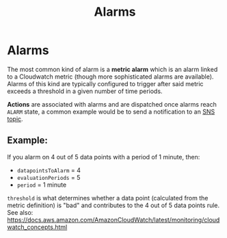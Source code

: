 #+TITLE: Alarms

* Alarms

The most common kind of alarm is a *metric alarm* which is an alarm linked to a Cloudwatch metric (though more sophisticated alarms are available).  Alarms of this kind are typically configured to trigger after said metric exceeds a threshold in a given number of time periods.

*Actions* are associated with alarms and are dispatched once alarms reach ~ALARM~ state, a common example would be to send a notification to an [[https://docs.aws.amazon.com/sns/latest/dg/welcome.html][SNS topic]].

** Example:
If you alarm on 4 out of 5 data points with a period of 1 minute, then:
  - ~datapointsToAlarm~ = 4
  - ~evaluationPeriods~ = 5
  - ~period~            = 1 minute

~threshold~ is what determines whether a data point (calculated from the metric definition) is "bad" and contributes to the 4 out of 5 data points rule.
See also: https://docs.aws.amazon.com/AmazonCloudWatch/latest/monitoring/cloudwatch_concepts.html

